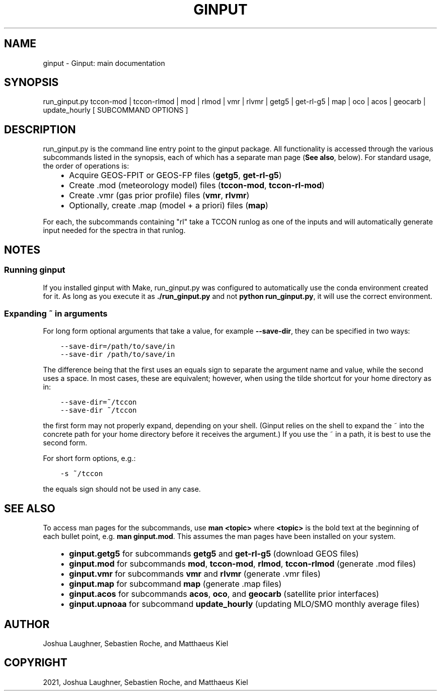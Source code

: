 .\" Man page generated from reStructuredText.
.
.TH "GINPUT" "1" "Aug 27, 2021" "" "ginput"
.SH NAME
ginput \- Ginput: main documentation
.
.nr rst2man-indent-level 0
.
.de1 rstReportMargin
\\$1 \\n[an-margin]
level \\n[rst2man-indent-level]
level margin: \\n[rst2man-indent\\n[rst2man-indent-level]]
-
\\n[rst2man-indent0]
\\n[rst2man-indent1]
\\n[rst2man-indent2]
..
.de1 INDENT
.\" .rstReportMargin pre:
. RS \\$1
. nr rst2man-indent\\n[rst2man-indent-level] \\n[an-margin]
. nr rst2man-indent-level +1
.\" .rstReportMargin post:
..
.de UNINDENT
. RE
.\" indent \\n[an-margin]
.\" old: \\n[rst2man-indent\\n[rst2man-indent-level]]
.nr rst2man-indent-level -1
.\" new: \\n[rst2man-indent\\n[rst2man-indent-level]]
.in \\n[rst2man-indent\\n[rst2man-indent-level]]u
..
.SH SYNOPSIS
.sp
run_ginput.py tccon\-mod | tccon\-rlmod | mod | rlmod | vmr | rlvmr | getg5 | get\-rl\-g5 | map | oco | acos | geocarb | update_hourly [ SUBCOMMAND OPTIONS ]
.SH DESCRIPTION
.sp
run_ginput.py is the command line entry point to the ginput package. All functionality is accessed through the various
subcommands listed in the synopsis, each of which has a separate man page (\fBSee also\fP, below). For standard usage,
the order of operations is:
.INDENT 0.0
.INDENT 3.5
.INDENT 0.0
.IP \(bu 2
Acquire GEOS\-FPIT or GEOS\-FP files (\fBgetg5\fP, \fBget\-rl\-g5\fP)
.IP \(bu 2
Create .mod (meteorology model) files (\fBtccon\-mod\fP, \fBtccon\-rl\-mod\fP)
.IP \(bu 2
Create .vmr (gas prior profile) files (\fBvmr\fP, \fBrlvmr\fP)
.IP \(bu 2
Optionally, create .map (model + a priori) files (\fBmap\fP)
.UNINDENT
.UNINDENT
.UNINDENT
.sp
For each, the subcommands containing "rl" take a TCCON runlog as one of the inputs and will automatically generate input
needed for the spectra in that runlog.
.SH NOTES
.SS Running ginput
.sp
If you installed ginput with Make, run_ginput.py was configured to automatically use the conda environment created for
it. As long as you execute it as \fB\&./run_ginput.py\fP and not \fBpython run_ginput.py\fP, it will use the correct
environment.
.SS Expanding ~ in arguments
.sp
For long form optional arguments that take a value, for example \fB\-\-save\-dir\fP, they can be specified in two ways:
.INDENT 0.0
.INDENT 3.5
.sp
.nf
.ft C
\-\-save\-dir=/path/to/save/in
\-\-save\-dir /path/to/save/in
.ft P
.fi
.UNINDENT
.UNINDENT
.sp
The difference being that the first uses an equals sign to separate the argument name and value, while the second
uses a space. In most cases, these are equivalent; however, when using the tilde shortcut for your home directory as in:
.INDENT 0.0
.INDENT 3.5
.sp
.nf
.ft C
\-\-save\-dir=~/tccon
\-\-save\-dir ~/tccon
.ft P
.fi
.UNINDENT
.UNINDENT
.sp
the first form may not properly expand, depending on your shell. (Ginput relies on the shell to expand the ~ into the
concrete path for your home directory before it receives the argument.) If you use the ~ in a path, it is best to use
the second form.
.sp
For short form options, e.g.:
.INDENT 0.0
.INDENT 3.5
.sp
.nf
.ft C
\-s ~/tccon
.ft P
.fi
.UNINDENT
.UNINDENT
.sp
the equals sign should not be used in any case.
.SH SEE ALSO
.sp
To access man pages for the subcommands, use \fBman <topic>\fP where \fB<topic>\fP is the bold text at the beginning of
each bullet point, e.g. \fBman ginput.mod\fP\&. This assumes the man pages have been installed on your system.
.INDENT 0.0
.INDENT 3.5
.INDENT 0.0
.IP \(bu 2
\fBginput.getg5\fP for subcommands \fBgetg5\fP and \fBget\-rl\-g5\fP (download GEOS files)
.IP \(bu 2
\fBginput.mod\fP for subcommands \fBmod\fP, \fBtccon\-mod\fP, \fBrlmod\fP, \fBtccon\-rlmod\fP (generate .mod files)
.IP \(bu 2
\fBginput.vmr\fP for subcommands \fBvmr\fP and \fBrlvmr\fP (generate .vmr files)
.IP \(bu 2
\fBginput.map\fP for subcommand \fBmap\fP (generate .map files)
.IP \(bu 2
\fBginput.acos\fP for subcommands \fBacos\fP, \fBoco\fP, and \fBgeocarb\fP (satellite prior interfaces)
.IP \(bu 2
\fBginput.upnoaa\fP for subcommand \fBupdate_hourly\fP (updating MLO/SMO monthly average files)
.UNINDENT
.UNINDENT
.UNINDENT
.SH AUTHOR
Joshua Laughner, Sebastien Roche, and Matthaeus Kiel
.SH COPYRIGHT
2021, Joshua Laughner, Sebastien Roche, and Matthaeus Kiel
.\" Generated by docutils manpage writer.
.
